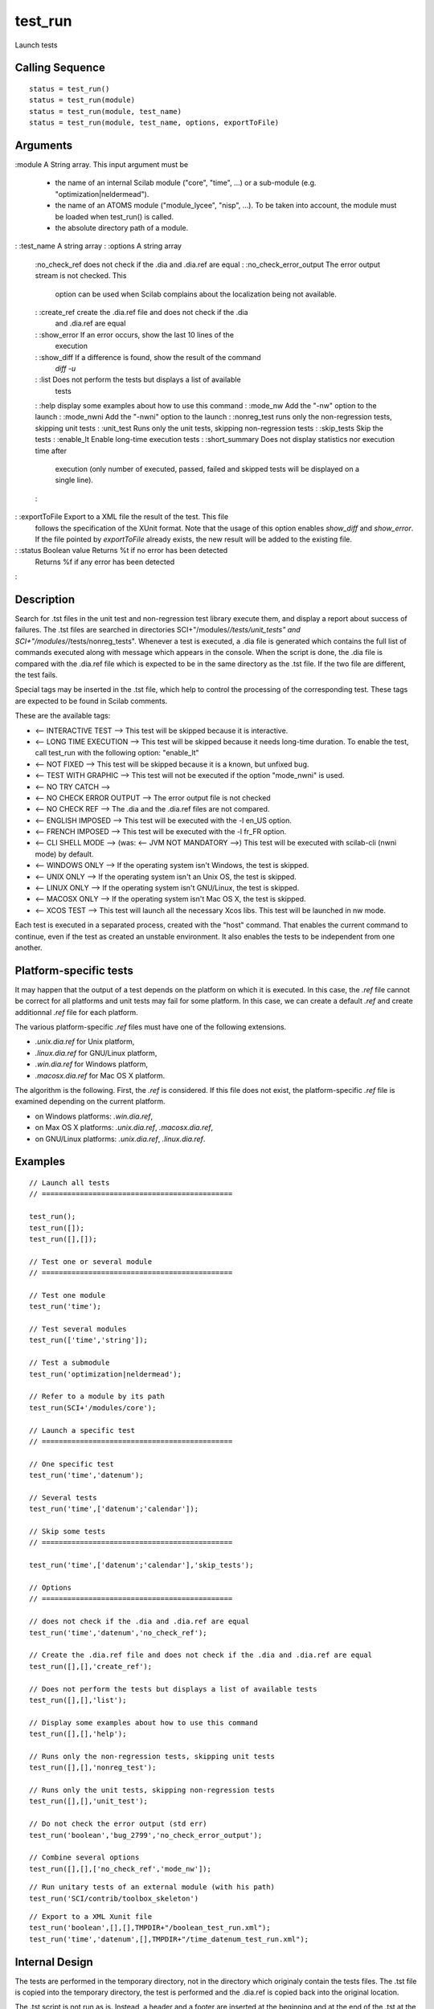 


test_run
========

Launch tests



Calling Sequence
~~~~~~~~~~~~~~~~


::

    status = test_run()
    status = test_run(module)
    status = test_run(module, test_name)
    status = test_run(module, test_name, options, exportToFile)




Arguments
~~~~~~~~~

:module A String array. This input argument must be

    + the name of an internal Scilab module ("core", "time", ...) or a
      sub-module (e.g. "optimization|neldermead").
    + the name of an ATOMS module ("module_lycee", "nisp", ...). To be
      taken into account, the module must be loaded when test_run() is
      called.
    + the absolute directory path of a module.

: :test_name A string array
: :options A string array
    :no_check_ref does not check if the .dia and .dia.ref are equal
    : :no_check_error_output The error output stream is not checked. This
      option can be used when Scilab complains about the localization being
      not available.
    : :create_ref create the .dia.ref file and does not check if the .dia
      and .dia.ref are equal
    : :show_error If an error occurs, show the last 10 lines of the
      execution
    : :show_diff If a difference is found, show the result of the command
      `diff -u`
    : :list Does not perform the tests but displays a list of available
      tests
    : :help display some examples about how to use this command
    : :mode_nw Add the "-nw" option to the launch
    : :mode_nwni Add the "-nwni" option to the launch
    : :nonreg_test runs only the non-regression tests, skipping unit tests
    : :unit_test Runs only the unit tests, skipping non-regression tests
    : :skip_tests Skip the tests
    : :enable_lt Enable long-time execution tests
    : :short_summary Does not display statistics nor execution time after
      execution (only number of executed, passed, failed and skipped tests
      will be displayed on a single line).
    :

: :exportToFile Export to a XML file the result of the test. This file
  follows the specification of the XUnit format. Note that the usage of
  this option enables `show_diff` and `show_error`. If the file pointed
  by `exportToFile` already exists, the new result will be added to the
  existing file.
: :status Boolean value Returns %t if no error has been detected
  Returns %f if any error has been detected
:



Description
~~~~~~~~~~~

Search for .tst files in the unit test and non-regression test library
execute them, and display a report about success of failures. The .tst
files are searched in directories SCI+"/modules/*/tests/unit_tests"
and SCI+"/modules/*/tests/nonreg_tests". Whenever a test is executed,
a .dia file is generated which contains the full list of commands
executed along with message which appears in the console. When the
script is done, the .dia file is compared with the .dia.ref file which
is expected to be in the same directory as the .tst file. If the two
file are different, the test fails.

Special tags may be inserted in the .tst file, which help to control
the processing of the corresponding test. These tags are expected to
be found in Scilab comments.

These are the available tags:


+ <-- INTERACTIVE TEST --> This test will be skipped because it is
  interactive.
+ <-- LONG TIME EXECUTION --> This test will be skipped because it
  needs long-time duration. To enable the test, call test_run with the
  following option: "enable_lt"
+ <-- NOT FIXED --> This test will be skipped because it is a known,
  but unfixed bug.
+ <-- TEST WITH GRAPHIC --> This test will not be executed if the
  option "mode_nwni" is used.
+ <-- NO TRY CATCH -->
+ <-- NO CHECK ERROR OUTPUT --> The error output file is not checked
+ <-- NO CHECK REF --> The .dia and the .dia.ref files are not
  compared.
+ <-- ENGLISH IMPOSED --> This test will be executed with the -l en_US
  option.
+ <-- FRENCH IMPOSED --> This test will be executed with the -l fr_FR
  option.
+ <-- CLI SHELL MODE --> (was: <-- JVM NOT MANDATORY -->) This test
  will be executed with scilab-cli (nwni mode) by default.
+ <-- WINDOWS ONLY --> If the operating system isn't Windows, the test
  is skipped.
+ <-- UNIX ONLY --> If the operating system isn't an Unix OS, the test
  is skipped.
+ <-- LINUX ONLY --> If the operating system isn't GNU/Linux, the test
  is skipped.
+ <-- MACOSX ONLY --> If the operating system isn't Mac OS X, the test
  is skipped.
+ <-- XCOS TEST --> This test will launch all the necessary Xcos libs.
  This test will be launched in nw mode.


Each test is executed in a separated process, created with the "host"
command. That enables the current command to continue, even if the
test as created an unstable environment. It also enables the tests to
be independent from one another.



Platform-specific tests
~~~~~~~~~~~~~~~~~~~~~~~

It may happen that the output of a test depends on the platform on
which it is executed. In this case, the `.ref` file cannot be correct
for all platforms and unit tests may fail for some platform. In this
case, we can create a default `.ref` and create additionnal `.ref`
file for each platform.

The various platform-specific `.ref` files must have one of the
following extensions.


+ `.unix.dia.ref` for Unix platform,
+ `.linux.dia.ref` for GNU/Linux platform,
+ `.win.dia.ref` for Windows platform,
+ `.macosx.dia.ref` for Mac OS X platform.


The algorithm is the following. First, the `.ref` is considered. If
this file does not exist, the platform-specific `.ref` file is
examined depending on the current platform.


+ on Windows platforms: `.win.dia.ref`,
+ on Max OS X platforms: `.unix.dia.ref`, `.macosx.dia.ref`,
+ on GNU/Linux platforms: `.unix.dia.ref`, `.linux.dia.ref`.




Examples
~~~~~~~~


::

    // Launch all tests
    // =============================================
    
    test_run();
    test_run([]);
    test_run([],[]);
    
    // Test one or several module
    // =============================================
    
    // Test one module
    test_run('time');
    
    // Test several modules
    test_run(['time','string']);
    
    // Test a submodule
    test_run('optimization|neldermead');
    
    // Refer to a module by its path
    test_run(SCI+'/modules/core');
    
    // Launch a specific test
    // =============================================
    
    // One specific test
    test_run('time','datenum');
    
    // Several tests
    test_run('time',['datenum';'calendar']);
    
    // Skip some tests
    // =============================================
    
    test_run('time',['datenum';'calendar'],'skip_tests');
    
    // Options
    // =============================================
    
    // does not check if the .dia and .dia.ref are equal
    test_run('time','datenum','no_check_ref');
    
    // Create the .dia.ref file and does not check if the .dia and .dia.ref are equal
    test_run([],[],'create_ref');
    
    // Does not perform the tests but displays a list of available tests
    test_run([],[],'list');
    
    // Display some examples about how to use this command
    test_run([],[],'help');
    
    // Runs only the non-regression tests, skipping unit tests
    test_run([],[],'nonreg_test');
    
    // Runs only the unit tests, skipping non-regression tests
    test_run([],[],'unit_test');
    
    // Do not check the error output (std err)
    test_run('boolean','bug_2799','no_check_error_output');
    
    // Combine several options
    test_run([],[],['no_check_ref','mode_nw']);



::

    // Run unitary tests of an external module (with his path)
    test_run('SCI/contrib/toolbox_skeleton')



::

    // Export to a XML Xunit file
    test_run('boolean',[],[],TMPDIR+"/boolean_test_run.xml");
    test_run('time','datenum',[],TMPDIR+"/time_datenum_test_run.xml");




Internal Design
~~~~~~~~~~~~~~~

The tests are performed in the temporary directory, not in the
directory which originaly contain the tests files. The .tst file is
copied into the temporary directory, the test is performed and the
.dia.ref is copied back into the original location.

The .tst script is not run as is. Instead, a header and a footer are
inserted at the beginning and at the end of the .tst at the time the
script is copied into the temporary directory. The role of this
modification is to redirect the output messages into the .dia file, so
that the user can have a log file once the test is performed.



History
~~~~~~~
Version Description 5.4.0 test_run returns a status:

+ Returns %t if no error has been detected
+ Returns %f if any error has been detected


`show_diff` and `show_error` added as new options

`CLI SHELL MODE` tag is added. Replaces `JVM NOT MANDATORY` (still
supported)

`test_run` can work on an external module.

Fourth argument added to export to a XML file



